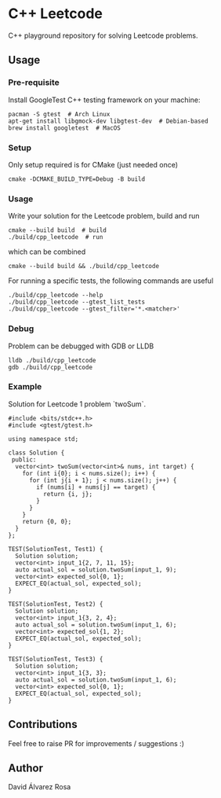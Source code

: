 * C++ Leetcode
C++ playground repository for solving Leetcode problems.

** Usage
*** Pre-requisite
Install GoogleTest C++ testing framework on your machine:
#+begin_src shell
  pacman -S gtest  # Arch Linux
  apt-get install libgmock-dev libgtest-dev  # Debian-based
  brew install googletest  # MacOS
#+end_src

*** Setup
Only setup required is for CMake (just needed once)
#+begin_src shell
  cmake -DCMAKE_BUILD_TYPE=Debug -B build
#+end_src

*** Usage
Write your solution for the Leetcode problem, build and run
#+begin_src shell
  cmake --build build  # build
  ./build/cpp_leetcode  # run
#+end_src

which can be combined
#+begin_src shell
  cmake --build build && ./build/cpp_leetcode
#+end_src

For running a specific tests, the following commands are useful
#+begin_src shell
  ./build/cpp_leetcode --help
  ./build/cpp_leetcode --gtest_list_tests
  ./build/cpp_leetcode --gtest_filter='*.<matcher>'
#+end_src

*** Debug
Problem can be debugged with GDB or LLDB
#+begin_src shell
  lldb ./build/cpp_leetcode
  gdb ./build/cpp_leetcode
#+end_src

*** Example
Solution for Leetcode 1 problem `twoSum`.
#+begin_src c++
  #include <bits/stdc++.h>
  #include <gtest/gtest.h>

  using namespace std;

  class Solution {
   public:
    vector<int> twoSum(vector<int>& nums, int target) {
      for (int i{0}; i < nums.size(); i++) {
        for (int j{i + 1}; j < nums.size(); j++) {
          if (nums[i] + nums[j] == target) {
            return {i, j};
          }
        }
      }
      return {0, 0};
    }
  };

  TEST(SolutionTest, Test1) {
    Solution solution;
    vector<int> input_1{2, 7, 11, 15};
    auto actual_sol = solution.twoSum(input_1, 9);
    vector<int> expected_sol{0, 1};
    EXPECT_EQ(actual_sol, expected_sol);
  }

  TEST(SolutionTest, Test2) {
    Solution solution;
    vector<int> input_1{3, 2, 4};
    auto actual_sol = solution.twoSum(input_1, 6);
    vector<int> expected_sol{1, 2};
    EXPECT_EQ(actual_sol, expected_sol);
  }

  TEST(SolutionTest, Test3) {
    Solution solution;
    vector<int> input_1{3, 3};
    auto actual_sol = solution.twoSum(input_1, 6);
    vector<int> expected_sol{0, 1};
    EXPECT_EQ(actual_sol, expected_sol);
  }
#+end_src

** Contributions
Feel free to raise PR for improvements / suggestions :)

** Author
David Álvarez Rosa

